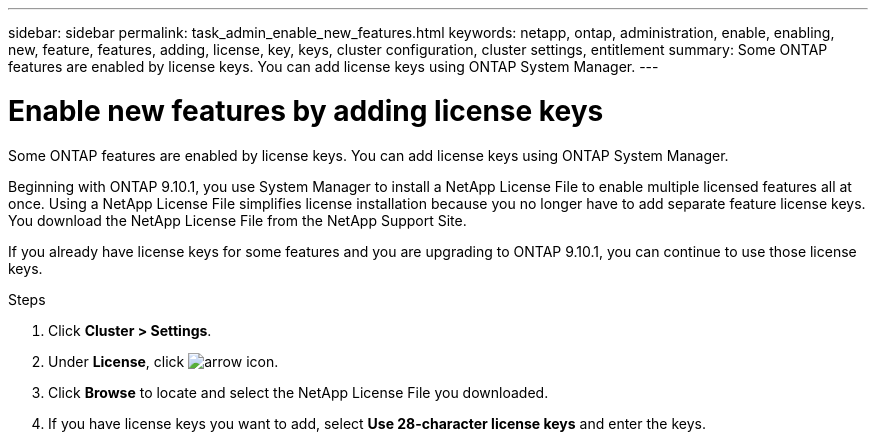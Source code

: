 ---
sidebar: sidebar
permalink: task_admin_enable_new_features.html
keywords: netapp, ontap, administration, enable, enabling, new, feature, features, adding, license, key, keys, cluster configuration, cluster settings, entitlement
summary: Some ONTAP features are enabled by license keys. You can add license keys using ONTAP System Manager.
---

= Enable new features by adding license keys
:toc: macro
:toclevels: 1
:hardbreaks:
:nofooter:
:icons: font
:linkattrs:
:imagesdir: ./media/

[.lead]
Some ONTAP features are enabled by license keys. You can add license keys using ONTAP System Manager.

Beginning with ONTAP 9.10.1, you use System Manager to install a NetApp License File to enable multiple licensed features all at once. Using a NetApp License File simplifies license installation because you no longer have to add separate feature license keys. You download the NetApp License File from the NetApp Support Site.

If you already have license keys for some features and you are upgrading to ONTAP 9.10.1, you can continue to use those license keys.

.Steps

. Click *Cluster > Settings*.
. Under *License*, click image:icon_arrow.gif[arrow icon].
. Click *Browse* to locate and select the NetApp License File you downloaded.
. If you have license keys you want to add, select *Use 28-character license keys* and enter the keys.


// 2021-10-29, JIRA IE-248
